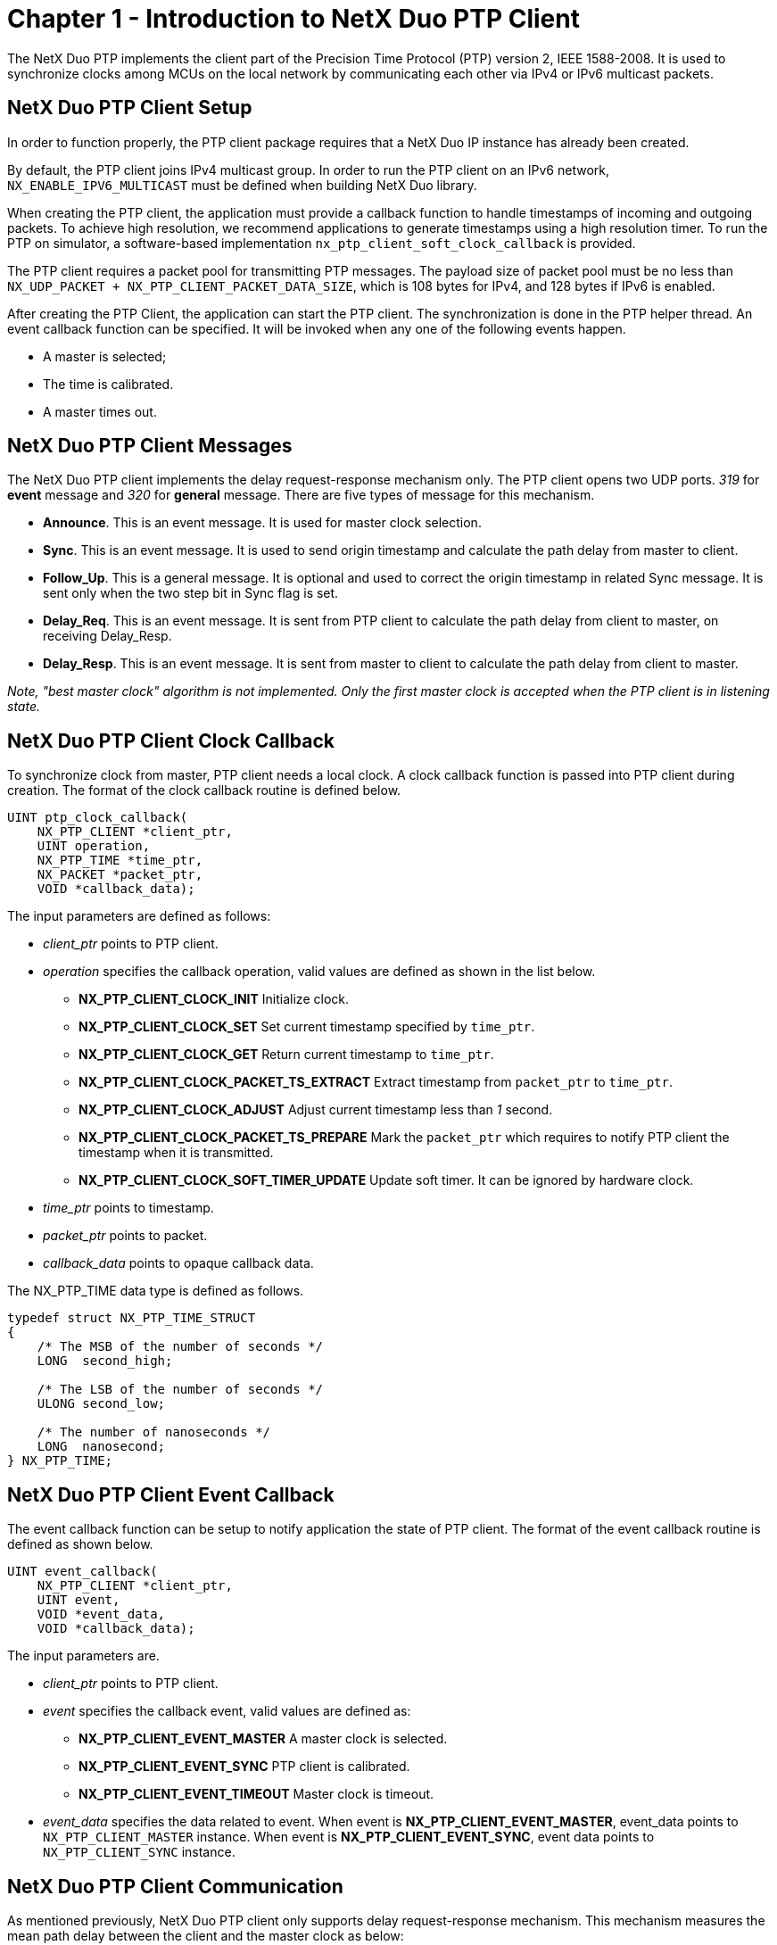 ////

 Copyright (c) Microsoft
 Copyright (c) 2024-present Eclipse ThreadX contributors
 
 This program and the accompanying materials are made available 
 under the terms of the MIT license which is available at
 https://opensource.org/license/mit.
 
 SPDX-License-Identifier: MIT
 
 Contributors: 
     * Frédéric Desbiens - Initial AsciiDoc version.

////

= Chapter 1 - Introduction to NetX Duo PTP Client
:description: This chapter contains an introduction to the NetX Duo PTP Client.

The NetX Duo PTP implements the client part of the Precision Time Protocol (PTP) version 2, IEEE 1588-2008. It is used to synchronize clocks among MCUs on the local network by communicating each other via IPv4 or IPv6 multicast packets.

== NetX Duo PTP Client Setup

In order to function properly, the PTP client package requires that a NetX Duo IP instance has already been created.

By default, the PTP client joins IPv4 multicast group. In order to run the PTP client on an IPv6 network, `NX_ENABLE_IPV6_MULTICAST` must be defined when building NetX Duo library.

When creating the PTP client, the application must provide a callback function to handle timestamps of incoming and outgoing packets. To achieve high resolution, we recommend applications to generate timestamps using a high resolution timer. To run the PTP on simulator, a software-based implementation `nx_ptp_client_soft_clock_callback` is provided.

The PTP client requires a packet pool for transmitting PTP messages. The payload size of packet pool must be no less than `NX_UDP_PACKET + NX_PTP_CLIENT_PACKET_DATA_SIZE`, which is 108 bytes for IPv4, and 128 bytes if IPv6 is enabled.

After creating the PTP Client, the application can start the PTP client. The synchronization is done in the PTP helper thread. An event callback function can be specified. It will be invoked when any one of the following events happen.

* A master is selected;
* The time is calibrated.
* A master times out.

== NetX Duo PTP Client Messages

The NetX Duo PTP client implements the delay request-response mechanism only. The PTP client  opens two UDP ports. _319_ for *event* message and _320_ for *general* message. There are five types of message for this mechanism.

* *Announce*. This is an event message. It is used for master clock selection.
* *Sync*. This is an event message. It is used to send origin timestamp and calculate the path delay from master to client.
* *Follow_Up*. This is a general message. It is optional and used to correct the origin timestamp in related Sync message. It is sent only when the two step bit in Sync flag is set.
* *Delay_Req*. This is an event message. It is sent from PTP client to calculate the path delay from client to master, on receiving Delay_Resp.
* *Delay_Resp*. This is an event message. It is sent from master to client to calculate the path delay from client to master.

_Note, "best master clock" algorithm is not implemented. Only the first master clock is accepted when the PTP client is in listening state._

== NetX Duo PTP Client Clock Callback

To synchronize clock from master, PTP client needs a local clock. A clock callback function is passed into PTP client during creation. The format of the clock callback routine is  defined below.

[,C]
----
UINT ptp_clock_callback(
    NX_PTP_CLIENT *client_ptr,
    UINT operation,
    NX_PTP_TIME *time_ptr,
    NX_PACKET *packet_ptr,
    VOID *callback_data);
----

The input parameters are defined as follows:

* _client_ptr_ points to PTP client.
* _operation_ specifies the callback operation, valid values are defined as shown in the list below.
 ** *NX_PTP_CLIENT_CLOCK_INIT* Initialize clock.
 ** *NX_PTP_CLIENT_CLOCK_SET* Set current timestamp specified by `time_ptr`.
 ** *NX_PTP_CLIENT_CLOCK_GET* Return current timestamp to `time_ptr`.
 ** *NX_PTP_CLIENT_CLOCK_PACKET_TS_EXTRACT* Extract timestamp from `packet_ptr` to `time_ptr`.
 ** *NX_PTP_CLIENT_CLOCK_ADJUST* Adjust current timestamp less than _1_ second.
 ** *NX_PTP_CLIENT_CLOCK_PACKET_TS_PREPARE* Mark the `packet_ptr` which requires to notify PTP client the timestamp when it is transmitted.
 ** *NX_PTP_CLIENT_CLOCK_SOFT_TIMER_UPDATE* Update soft timer. It can be ignored by hardware clock.
* _time_ptr_ points to timestamp.
* _packet_ptr_ points to packet.
* _callback_data_ points to opaque callback data.

The NX_PTP_TIME data type is defined as follows.

[,C]
----
typedef struct NX_PTP_TIME_STRUCT
{
    /* The MSB of the number of seconds */
    LONG  second_high;

    /* The LSB of the number of seconds */
    ULONG second_low;

    /* The number of nanoseconds */
    LONG  nanosecond;
} NX_PTP_TIME;
----

== NetX Duo PTP Client Event Callback

The event callback function can be setup to notify application the state of PTP client. The format of the event callback routine is defined as shown below.

[,C]
----
UINT event_callback(
    NX_PTP_CLIENT *client_ptr,
    UINT event,
    VOID *event_data,
    VOID *callback_data);
----

The input parameters are.

* _client_ptr_ points to PTP client.
* _event_ specifies the callback event, valid values are defined as:
 ** *NX_PTP_CLIENT_EVENT_MASTER* A master clock is selected.
 ** *NX_PTP_CLIENT_EVENT_SYNC* PTP client is calibrated.
 ** *NX_PTP_CLIENT_EVENT_TIMEOUT* Master clock is timeout.
* _event_data_ specifies the data related to event. When event is *NX_PTP_CLIENT_EVENT_MASTER*, event_data points to `NX_PTP_CLIENT_MASTER` instance. When event is *NX_PTP_CLIENT_EVENT_SYNC*, event data points to `NX_PTP_CLIENT_SYNC` instance.

== NetX Duo PTP Client Communication

As mentioned previously, NetX Duo PTP client only supports delay request-response mechanism. This mechanism measures the mean path delay between the client and the master clock as below:

. Client receives _Announce_ message from master and select it as best master.
. Client receives _Sync_ message from master. The timestamp _t1_ is the origin timestamp in this message. The timestamp _t2_ is read from local clock when this message is received.
. Client receives _Follow_Up_ message from master. This message is optional and valid only when two step in _Sync_ flag is set. Then the timestamp _t1_ is updated to the origin timestamp in this message.
. Client sends _Delay_Req_ message to master. The timestamp _t3_ is read from local clock when the message is transmitted.
. Client receives _Delay_Resp_ message from master. The timestamp _t4_ is the receive timestamp in this message.

The mean path delay is computed as shown below.

[,C]
----
<meanPathDelay>=[(t2-t1)+(t4-t3)]/2
----

The offset from master is computed as shown below.

[,C]
----
<offsetFromMaster>=client_clock-master_clock
                  =(t2-t1)-<meanPathDelay>
----

NOTE: _The **correctionField*_ is ignored during the calculation.*
